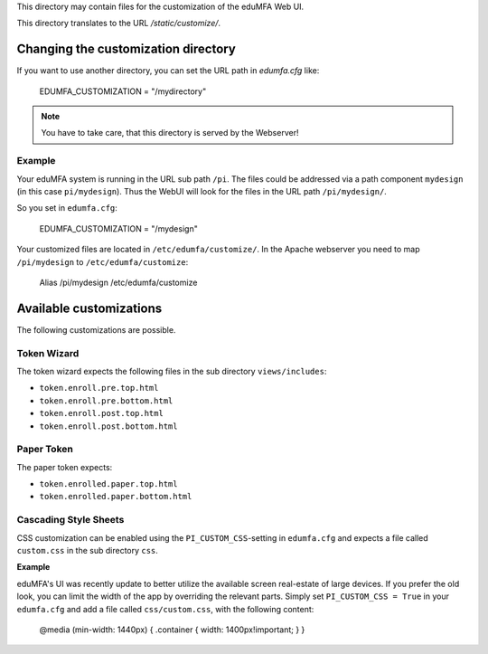 This directory may contain files for the customization of the 
eduMFA Web UI.

This directory translates to the URL `/static/customize/`.

Changing the customization directory
====================================

If you want to use another directory, you can set the URL path
in `edumfa.cfg` like:

   EDUMFA_CUSTOMIZATION = "/mydirectory"

.. note:: You have to take care, that this directory is 
   served by the Webserver!

Example
-------

Your eduMFA system is running in the URL sub path ``/pi``.
The files could be addressed via a path component ``mydesign`` (in this case ``pi/mydesign``).
Thus the WebUI will look for the files in the URL path ``/pi/mydesign/``.

So you set in ``edumfa.cfg``:

    EDUMFA_CUSTOMIZATION = "/mydesign"

Your customized files are located in ``/etc/edumfa/customize/``.
In the Apache webserver you need to map ``/pi/mydesign`` to ``/etc/edumfa/customize``:

    Alias /pi/mydesign /etc/edumfa/customize

Available customizations
========================

The following customizations are possible.

Token Wizard
------------

The token wizard expects the following files in the
sub directory ``views/includes``:

* ``token.enroll.pre.top.html``
* ``token.enroll.pre.bottom.html``
* ``token.enroll.post.top.html``
* ``token.enroll.post.bottom.html``

Paper Token
-----------

The paper token expects:

* ``token.enrolled.paper.top.html``
* ``token.enrolled.paper.bottom.html``

Cascading Style Sheets
----------------------

CSS customization can be enabled using the ``PI_CUSTOM_CSS``-setting in ``edumfa.cfg`` and expects a file called
``custom.css`` in the sub directory ``css``.

**Example**

eduMFA's UI was recently update to better utilize the available screen real-estate of large devices. If you prefer
the old look, you can limit the width of the app by overriding the relevant parts. Simply set ``PI_CUSTOM_CSS = True`` in
your ``edumfa.cfg`` and add a file called ``css/custom.css``, with the following content:

    @media (min-width: 1440px) { .container { width: 1400px!important; } }

